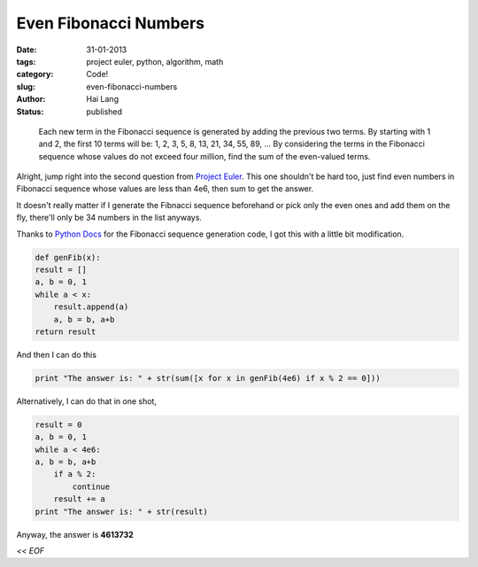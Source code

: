 Even Fibonacci Numbers
#####################################

:date: 31-01-2013
:tags: project euler, python, algorithm, math
:category: Code!
:slug: even-fibonacci-numbers
:author: Hai Lang
:status: published

.. highlights::
    Each new term in the Fibonacci sequence is generated by adding the previous two terms. 
    By starting with 1 and 2, the first 10 terms will be:
    1, 2, 3, 5, 8, 13, 21, 34, 55, 89, ...
    By considering the terms in the Fibonacci sequence whose values do not exceed four million, 
    find the sum of the even-valued terms.

Alright, jump right into the second question from `Project Euler`_. This one shouldn't be hard too,
just find even numbers in Fibonacci sequence whose values are less than 4e6, then sum to get the answer.

It doesn't really matter if I generate the Fibnacci sequence beforehand or pick only the even ones and 
add them on the fly, there'll only be 34 numbers in the list anyways.

Thanks to `Python Docs`_ for the Fibonacci sequence generation code, I got this with a little bit modification.

.. code-block:: python

    def genFib(x):
    result = []
    a, b = 0, 1
    while a < x:
        result.append(a)
        a, b = b, a+b
    return result

And then I can do this

.. code-block:: python

    print "The answer is: " + str(sum([x for x in genFib(4e6) if x % 2 == 0]))

Alternatively, I can do that in one shot,

.. code-block:: python

    result = 0
    a, b = 0, 1
    while a < 4e6:
    a, b = b, a+b
        if a % 2:
            continue
        result += a
    print "The answer is: " + str(result)

Anyway, the answer is **4613732**

*<< EOF*

.. _`Project Euler`: http://projecteuler.net/problem=2
.. _`Python Docs`: http://docs.python.org/2/tutorial/controlflow.html#defining-functions

